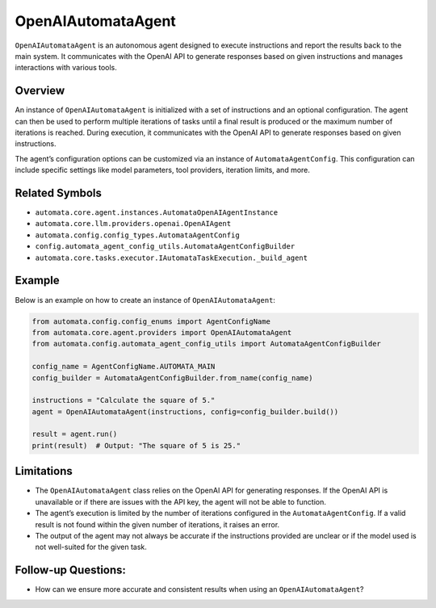 OpenAIAutomataAgent
===================

``OpenAIAutomataAgent`` is an autonomous agent designed to execute
instructions and report the results back to the main system. It
communicates with the OpenAI API to generate responses based on given
instructions and manages interactions with various tools.

Overview
--------

An instance of ``OpenAIAutomataAgent`` is initialized with a set of
instructions and an optional configuration. The agent can then be used
to perform multiple iterations of tasks until a final result is produced
or the maximum number of iterations is reached. During execution, it
communicates with the OpenAI API to generate responses based on given
instructions.

The agent’s configuration options can be customized via an instance of
``AutomataAgentConfig``. This configuration can include specific
settings like model parameters, tool providers, iteration limits, and
more.

Related Symbols
---------------

-  ``automata.core.agent.instances.AutomataOpenAIAgentInstance``
-  ``automata.core.llm.providers.openai.OpenAIAgent``
-  ``automata.config.config_types.AutomataAgentConfig``
-  ``config.automata_agent_config_utils.AutomataAgentConfigBuilder``
-  ``automata.core.tasks.executor.IAutomataTaskExecution._build_agent``

Example
-------

Below is an example on how to create an instance of
``OpenAIAutomataAgent``:

.. code:: python

   from automata.config.config_enums import AgentConfigName
   from automata.core.agent.providers import OpenAIAutomataAgent
   from automata.config.automata_agent_config_utils import AutomataAgentConfigBuilder

   config_name = AgentConfigName.AUTOMATA_MAIN
   config_builder = AutomataAgentConfigBuilder.from_name(config_name)

   instructions = "Calculate the square of 5."
   agent = OpenAIAutomataAgent(instructions, config=config_builder.build())

   result = agent.run()
   print(result)  # Output: "The square of 5 is 25."

Limitations
-----------

-  The ``OpenAIAutomataAgent`` class relies on the OpenAI API for
   generating responses. If the OpenAI API is unavailable or if there
   are issues with the API key, the agent will not be able to function.
-  The agent’s execution is limited by the number of iterations
   configured in the ``AutomataAgentConfig``. If a valid result is not
   found within the given number of iterations, it raises an error.
-  The output of the agent may not always be accurate if the
   instructions provided are unclear or if the model used is not
   well-suited for the given task.

Follow-up Questions:
--------------------

-  How can we ensure more accurate and consistent results when using an
   ``OpenAIAutomataAgent``?
